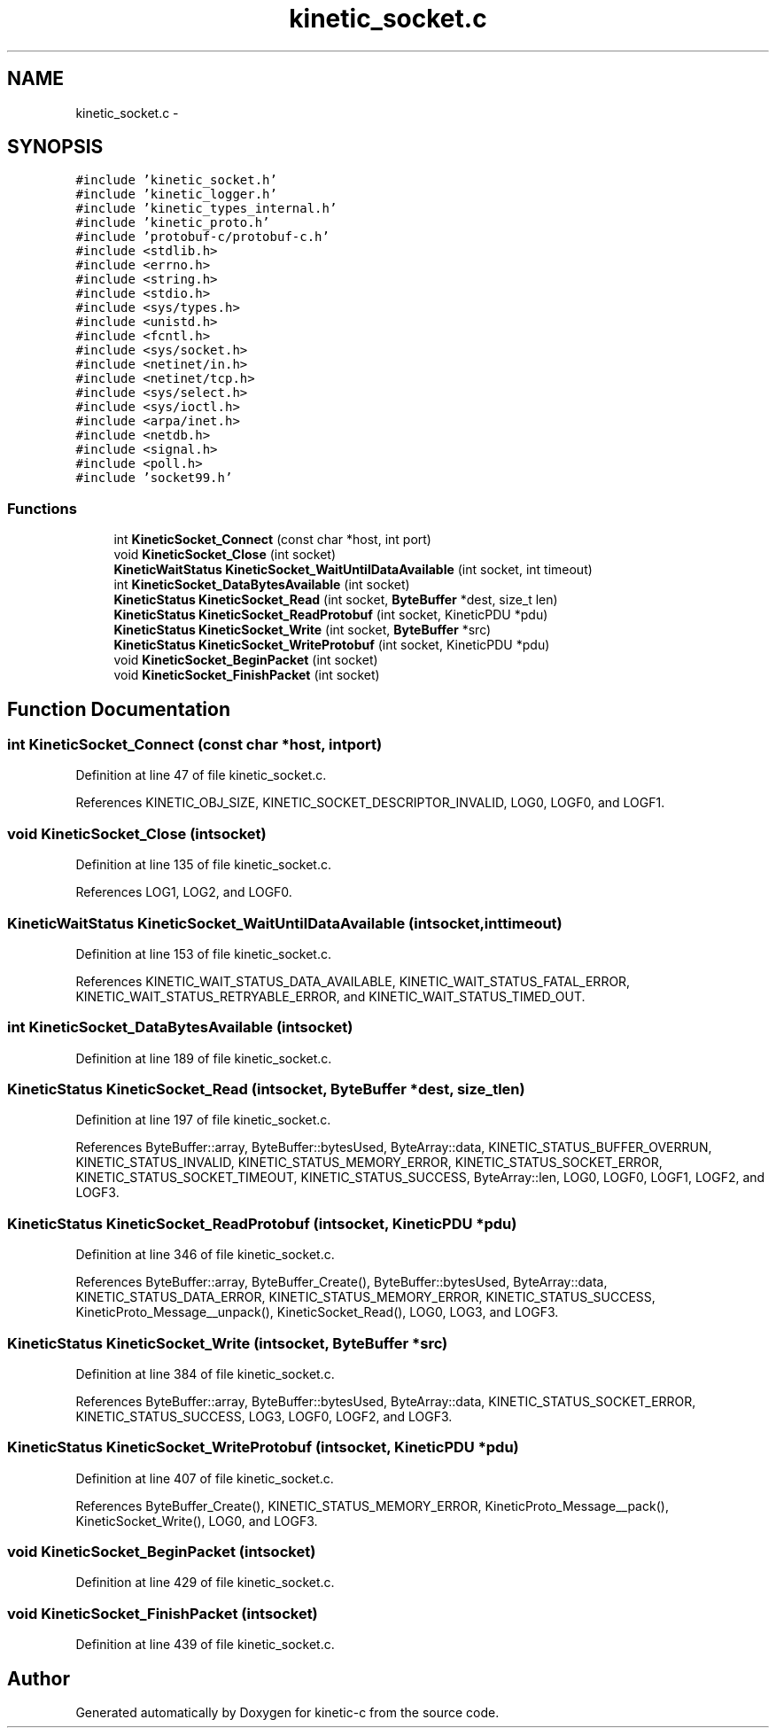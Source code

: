 .TH "kinetic_socket.c" 3 "Tue Dec 9 2014" "Version v0.9.0" "kinetic-c" \" -*- nroff -*-
.ad l
.nh
.SH NAME
kinetic_socket.c \- 
.SH SYNOPSIS
.br
.PP
\fC#include 'kinetic_socket\&.h'\fP
.br
\fC#include 'kinetic_logger\&.h'\fP
.br
\fC#include 'kinetic_types_internal\&.h'\fP
.br
\fC#include 'kinetic_proto\&.h'\fP
.br
\fC#include 'protobuf-c/protobuf-c\&.h'\fP
.br
\fC#include <stdlib\&.h>\fP
.br
\fC#include <errno\&.h>\fP
.br
\fC#include <string\&.h>\fP
.br
\fC#include <stdio\&.h>\fP
.br
\fC#include <sys/types\&.h>\fP
.br
\fC#include <unistd\&.h>\fP
.br
\fC#include <fcntl\&.h>\fP
.br
\fC#include <sys/socket\&.h>\fP
.br
\fC#include <netinet/in\&.h>\fP
.br
\fC#include <netinet/tcp\&.h>\fP
.br
\fC#include <sys/select\&.h>\fP
.br
\fC#include <sys/ioctl\&.h>\fP
.br
\fC#include <arpa/inet\&.h>\fP
.br
\fC#include <netdb\&.h>\fP
.br
\fC#include <signal\&.h>\fP
.br
\fC#include <poll\&.h>\fP
.br
\fC#include 'socket99\&.h'\fP
.br

.SS "Functions"

.in +1c
.ti -1c
.RI "int \fBKineticSocket_Connect\fP (const char *host, int port)"
.br
.ti -1c
.RI "void \fBKineticSocket_Close\fP (int socket)"
.br
.ti -1c
.RI "\fBKineticWaitStatus\fP \fBKineticSocket_WaitUntilDataAvailable\fP (int socket, int timeout)"
.br
.ti -1c
.RI "int \fBKineticSocket_DataBytesAvailable\fP (int socket)"
.br
.ti -1c
.RI "\fBKineticStatus\fP \fBKineticSocket_Read\fP (int socket, \fBByteBuffer\fP *dest, size_t len)"
.br
.ti -1c
.RI "\fBKineticStatus\fP \fBKineticSocket_ReadProtobuf\fP (int socket, KineticPDU *pdu)"
.br
.ti -1c
.RI "\fBKineticStatus\fP \fBKineticSocket_Write\fP (int socket, \fBByteBuffer\fP *src)"
.br
.ti -1c
.RI "\fBKineticStatus\fP \fBKineticSocket_WriteProtobuf\fP (int socket, KineticPDU *pdu)"
.br
.ti -1c
.RI "void \fBKineticSocket_BeginPacket\fP (int socket)"
.br
.ti -1c
.RI "void \fBKineticSocket_FinishPacket\fP (int socket)"
.br
.in -1c
.SH "Function Documentation"
.PP 
.SS "int KineticSocket_Connect (const char *host, intport)"

.PP
Definition at line 47 of file kinetic_socket\&.c\&.
.PP
References KINETIC_OBJ_SIZE, KINETIC_SOCKET_DESCRIPTOR_INVALID, LOG0, LOGF0, and LOGF1\&.
.SS "void KineticSocket_Close (intsocket)"

.PP
Definition at line 135 of file kinetic_socket\&.c\&.
.PP
References LOG1, LOG2, and LOGF0\&.
.SS "\fBKineticWaitStatus\fP KineticSocket_WaitUntilDataAvailable (intsocket, inttimeout)"

.PP
Definition at line 153 of file kinetic_socket\&.c\&.
.PP
References KINETIC_WAIT_STATUS_DATA_AVAILABLE, KINETIC_WAIT_STATUS_FATAL_ERROR, KINETIC_WAIT_STATUS_RETRYABLE_ERROR, and KINETIC_WAIT_STATUS_TIMED_OUT\&.
.SS "int KineticSocket_DataBytesAvailable (intsocket)"

.PP
Definition at line 189 of file kinetic_socket\&.c\&.
.SS "\fBKineticStatus\fP KineticSocket_Read (intsocket, \fBByteBuffer\fP *dest, size_tlen)"

.PP
Definition at line 197 of file kinetic_socket\&.c\&.
.PP
References ByteBuffer::array, ByteBuffer::bytesUsed, ByteArray::data, KINETIC_STATUS_BUFFER_OVERRUN, KINETIC_STATUS_INVALID, KINETIC_STATUS_MEMORY_ERROR, KINETIC_STATUS_SOCKET_ERROR, KINETIC_STATUS_SOCKET_TIMEOUT, KINETIC_STATUS_SUCCESS, ByteArray::len, LOG0, LOGF0, LOGF1, LOGF2, and LOGF3\&.
.SS "\fBKineticStatus\fP KineticSocket_ReadProtobuf (intsocket, KineticPDU *pdu)"

.PP
Definition at line 346 of file kinetic_socket\&.c\&.
.PP
References ByteBuffer::array, ByteBuffer_Create(), ByteBuffer::bytesUsed, ByteArray::data, KINETIC_STATUS_DATA_ERROR, KINETIC_STATUS_MEMORY_ERROR, KINETIC_STATUS_SUCCESS, KineticProto_Message__unpack(), KineticSocket_Read(), LOG0, LOG3, and LOGF3\&.
.SS "\fBKineticStatus\fP KineticSocket_Write (intsocket, \fBByteBuffer\fP *src)"

.PP
Definition at line 384 of file kinetic_socket\&.c\&.
.PP
References ByteBuffer::array, ByteBuffer::bytesUsed, ByteArray::data, KINETIC_STATUS_SOCKET_ERROR, KINETIC_STATUS_SUCCESS, LOG3, LOGF0, LOGF2, and LOGF3\&.
.SS "\fBKineticStatus\fP KineticSocket_WriteProtobuf (intsocket, KineticPDU *pdu)"

.PP
Definition at line 407 of file kinetic_socket\&.c\&.
.PP
References ByteBuffer_Create(), KINETIC_STATUS_MEMORY_ERROR, KineticProto_Message__pack(), KineticSocket_Write(), LOG0, and LOGF3\&.
.SS "void KineticSocket_BeginPacket (intsocket)"

.PP
Definition at line 429 of file kinetic_socket\&.c\&.
.SS "void KineticSocket_FinishPacket (intsocket)"

.PP
Definition at line 439 of file kinetic_socket\&.c\&.
.SH "Author"
.PP 
Generated automatically by Doxygen for kinetic-c from the source code\&.
